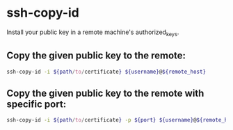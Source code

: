 * ssh-copy-id

Install your public key in a remote machine's authorized_keys.

** Copy the given public key to the remote:

#+BEGIN_SRC sh
  ssh-copy-id -i ${path/to/certificate} ${username}@${remote_host}
#+END_SRC

** Copy the given public key to the remote with specific port:

#+BEGIN_SRC sh
  ssh-copy-id -i ${path/to/certificate} -p ${port} ${username}@${remote_host}
#+END_SRC
